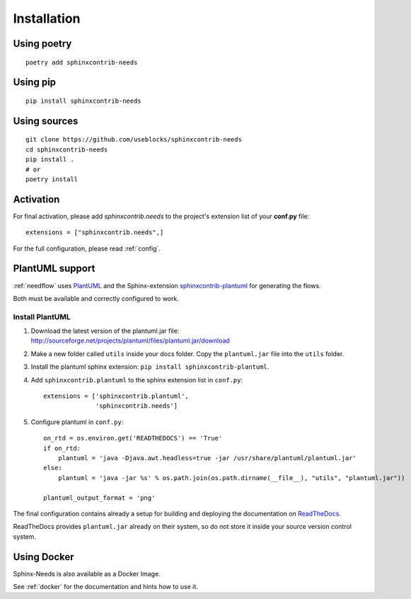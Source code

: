 Installation
============

Using poetry
------------
::

    poetry add sphinxcontrib-needs

Using pip
---------
::

    pip install sphinxcontrib-needs

Using sources
-------------
::

    git clone https://github.com/useblocks/sphinxcontrib-needs
    cd sphinxcontrib-needs
    pip install .
    # or
    poetry install


Activation
----------

For final activation, please add `sphinxcontrib.needs` to the project's extension list of your **conf.py** file::

   extensions = ["sphinxcontrib.needs",]

For the full configuration, please read :ref:`config`.

.. _install_plantuml:

PlantUML support
----------------

:ref:`needflow` uses `PlantUML <http://plantuml.com>`_ and the
Sphinx-extension `sphinxcontrib-plantuml <https://pypi.org/project/sphinxcontrib-plantuml/>`_ for generating the flows.

Both must be available and correctly configured to work.

Install PlantUML
~~~~~~~~~~~~~~~~

#. Download the latest version of the plantuml.jar file:
   http://sourceforge.net/projects/plantuml/files/plantuml.jar/download
#. Make a new folder called ``utils`` inside your docs folder. Copy the ``plantuml.jar`` file into the ``utils`` folder.
#. Install the plantuml sphinx extension: ``pip install sphinxcontrib-plantuml``.
#. Add ``sphinxcontrib.plantuml`` to the sphinx extension list in ``conf.py``::

      extensions = ['sphinxcontrib.plantuml',
                    'sphinxcontrib.needs']

#. Configure plantuml in ``conf.py``::

      on_rtd = os.environ.get('READTHEDOCS') == 'True'
      if on_rtd:
          plantuml = 'java -Djava.awt.headless=true -jar /usr/share/plantuml/plantuml.jar'
      else:
          plantuml = 'java -jar %s' % os.path.join(os.path.dirname(__file__), "utils", "plantuml.jar"))

      plantuml_output_format = 'png'

The final configuration contains already a setup for building and deploying the documentation on
`ReadTheDocs <https://readthedocs.org/>`_.

ReadTheDocs provides ``plantuml.jar`` already on their system, so do not store it inside your source version control system.


Using Docker
------------

Sphinx-Needs is also available as a Docker Image.

See :ref:`docker` for the documentation and hints how to use it.
